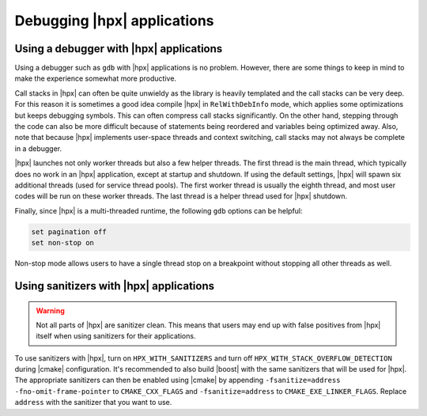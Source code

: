 ..
    Copyright (C) 2018 Mikael Simberg

    Distributed under the Boost Software License, Version 1.0. (See accompanying
    file LICENSE_1_0.txt or copy at http://www.boost.org/LICENSE_1_0.txt)

============================
Debugging |hpx| applications
============================

Using a debugger with |hpx| applications
========================================

Using a debugger such as ``gdb`` with |hpx| applications is no problem. However,
there are some things to keep in mind to make the experience somewhat more
productive.

Call stacks in |hpx| can often be quite unwieldy as the library is heavily
templated and the call stacks can be very deep. For this reason it is sometimes
a good idea compile |hpx| in ``RelWithDebInfo`` mode, which applies some
optimizations but keeps debugging symbols. This can often compress call stacks
significantly. On the other hand, stepping through the code can also be more
difficult because of statements being reordered and variables being optimized
away. Also, note that because |hpx| implements user-space threads and context
switching, call stacks may not always be complete in a debugger.

|hpx| launches not only worker threads but also a few helper threads. The first
thread is the main thread, which typically does no work in an |hpx| application,
except at startup and shutdown. If using the default settings, |hpx| will spawn
six additional threads (used for service thread pools). The first worker thread
is usually the eighth thread, and most user codes will be run on these worker
threads. The last thread is a helper thread used for |hpx| shutdown.

Finally, since |hpx| is a multi-threaded runtime, the following ``gdb`` options
can be helpful:

.. code-block:: text

   set pagination off
   set non-stop on

Non-stop mode allows users to have a single thread stop on a breakpoint without
stopping all other threads as well.


Using sanitizers with |hpx| applications
========================================

.. warning::

   Not all parts of |hpx| are sanitizer clean. This means that users may end up
   with false positives from |hpx| itself when using sanitizers for their
   applications.

To use sanitizers with |hpx|, turn on ``HPX_WITH_SANITIZERS`` and turn
off ``HPX_WITH_STACK_OVERFLOW_DETECTION`` during |cmake| configuration. It's
recommended to also build |boost| with the same sanitizers that will be
used for |hpx|. The appropriate sanitizers can then be enabled using |cmake| by
appending ``-fsanitize=address -fno-omit-frame-pointer`` to ``CMAKE_CXX_FLAGS``
and ``-fsanitize=address`` to ``CMAKE_EXE_LINKER_FLAGS``. Replace ``address``
with the sanitizer that you want to use.
